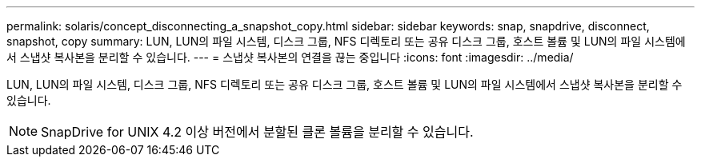---
permalink: solaris/concept_disconnecting_a_snapshot_copy.html 
sidebar: sidebar 
keywords: snap, snapdrive, disconnect, snapshot, copy 
summary: LUN, LUN의 파일 시스템, 디스크 그룹, NFS 디렉토리 또는 공유 디스크 그룹, 호스트 볼륨 및 LUN의 파일 시스템에서 스냅샷 복사본을 분리할 수 있습니다. 
---
= 스냅샷 복사본의 연결을 끊는 중입니다
:icons: font
:imagesdir: ../media/


[role="lead"]
LUN, LUN의 파일 시스템, 디스크 그룹, NFS 디렉토리 또는 공유 디스크 그룹, 호스트 볼륨 및 LUN의 파일 시스템에서 스냅샷 복사본을 분리할 수 있습니다.


NOTE: SnapDrive for UNIX 4.2 이상 버전에서 분할된 클론 볼륨을 분리할 수 있습니다.
